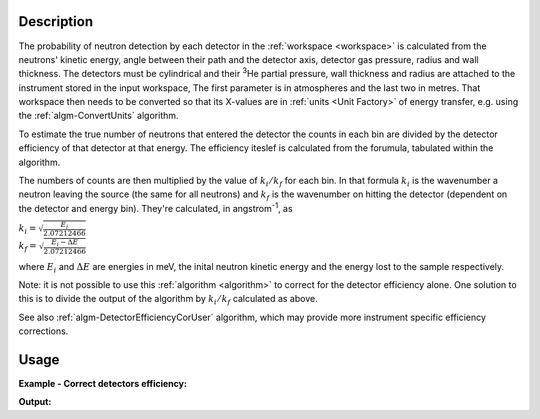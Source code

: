 .. algorithm::

.. summary::

.. alias::

.. properties::

Description
-----------

The probability of neutron detection by each detector in the
:ref:`workspace <workspace>` is calculated from the neutrons' kinetic
energy, angle between their path and the detector axis, detector gas
pressure, radius and wall thickness. The detectors must be cylindrical
and their :sup:`3`\ He partial pressure, wall thickness and radius
are attached to the instrument stored in the input workspace, 
The first parameter is in atmospheres and the last two in metres. 
That workspace then needs to be converted so that its
X-values are in :ref:`units <Unit Factory>` of energy transfer, e.g. using
the :ref:`algm-ConvertUnits` algorithm.

To estimate the true number of neutrons that entered the detector the
counts in each bin are divided by the detector efficiency of that
detector at that energy. The efficiency iteslef is calculated from 
the forumula, tabulated within the algorithm. 

The numbers of counts are then multiplied by the value of
:math:`k_i/k_f` for each bin. In that formula :math:`k_i` is the
wavenumber a neutron leaving the source (the same for all neutrons) and
:math:`k_f` is the wavenumber on hitting the detector (dependent on the
detector and energy bin). They're calculated, in angstrom\ :sup:`-1`, as

| :math:`k_i = \sqrt{\frac{E_i}{2.07212466}}`
| :math:`k_f = \sqrt{\frac{E_i - \Delta E}{2.07212466}}`

where :math:`E_i` and :math:`\Delta E` are energies in meV, the inital
neutron kinetic energy and the energy lost to the sample respectively.

Note: it is not possible to use this :ref:`algorithm <algorithm>` to
correct for the detector efficiency alone. One solution to this is to
divide the output of the algorithm by :math:`k_i/k_f` calculated as above.

See also :ref:`algm-DetectorEfficiencyCorUser` algorithm, which may provide
more instrument specific efficiency corrections.

Usage
-----

**Example - Correct detectors efficiency:**

.. testcode:: ExDetectorEfficiencyCorr

    # Simulates Load of a workspace with all necessary parameters #################
    detWS = CreateSimulationWorkspace(Instrument='MAR',BinParams=[-50,2,50],UnitX='DeltaE')
    detWS.dataE(0)[range(0,50)]=1
    AddSampleLog(detWS,LogName='Ei',LogText='52.',LogType='Number');    
    
    # Correct detectors efficiency 
    corWS = DetectorEfficiencyCor(detWS)
    corWS = CorrectKiKf(corWS,EMode='Direct')

    #
    # Look at sample results:
    print 'part of the corrected workspace:'
    for i in xrange(15,30): 
       print detWS.readX(0)[i],detWS.readY(0)[i],corWS.readY(0)[i],detWS.readE(0)[i],corWS.readE(0)[i]



.. testcleanup:: ExDetectorEfficiencyCorr

   DeleteWorkspace(detWS)
   DeleteWorkspace(corWS)   

**Output:**

.. testoutput:: ExDetectorEfficiencyCorr

   part of the corrected workspace:
   -20.0 1.0 1.11489184233 1.0 1.11489184233
   -18.0 1.0 1.12451654494 1.0 1.12451654494
   -16.0 1.0 1.13460358926 1.0 1.13460358926
   -14.0 1.0 1.14519004998 1.0 1.14519004998
   -12.0 1.0 1.15631723061 1.0 1.15631723061
   -10.0 1.0 1.16803129778 1.0 1.16803129778
   -8.0 1.0 1.180384035 1.0 1.180384035
   -6.0 1.0 1.19343374325 1.0 1.19343374325
   -4.0 1.0 1.20724632323 1.0 1.20724632323
   -2.0 1.0 1.22189658402 1.0 1.22189658402
   0.0 1.0 1.23746983599 1.0 1.23746983599
   2.0 1.0 1.25406384358 1.0 1.25406384358
   4.0 1.0 1.2717912377 1.0 1.2717912377
   6.0 1.0 1.29078252032 1.0 1.29078252032
   8.0 1.0 1.31118984059 1.0 1.31118984059

.. categories::

.. sourcelink::
